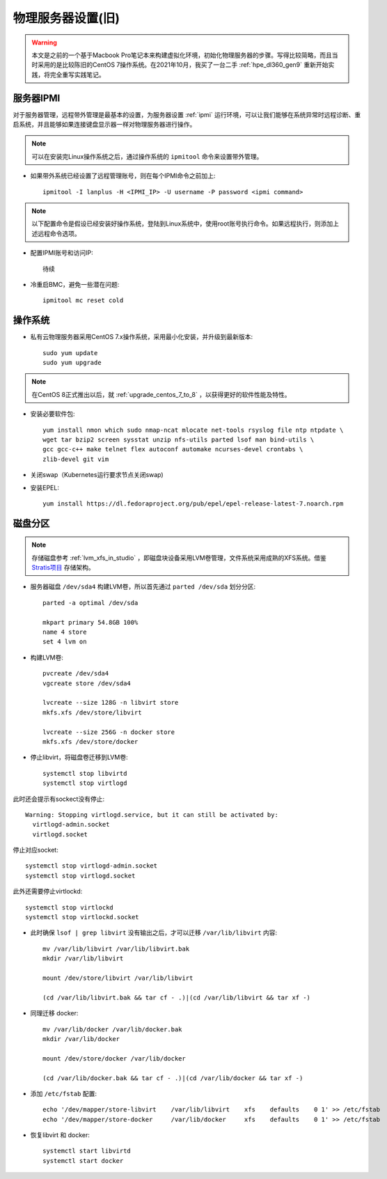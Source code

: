 .. _phy_server_setup_ole:

=====================
物理服务器设置(旧)
=====================

.. warning::

   本文是之前的一个基于Macbook Pro笔记本来构建虚拟化环境，初始化物理服务器的步骤。写得比较简略，而且当时采用的是比较陈旧的CentOS 7操作系统。在2021年10月，我买了一台二手 :ref:`hpe_dl360_gen9` 重新开始实践，将完全重写实践笔记。

服务器IPMI
===========

对于服务器管理，远程带外管理是最基本的设置，为服务器设置 :ref:`ipmi` 运行环境，可以让我们能够在系统异常时远程诊断、重启系统，并且能够如果连接键盘显示器一样对物理服务器进行操作。

.. note::

   可以在安装完Linux操作系统之后，通过操作系统的 ``ipmitool`` 命令来设置带外管理。

- 如果带外系统已经设置了远程管理账号，则在每个IPMI命令之前加上::

   ipmitool -I lanplus -H <IPMI_IP> -U username -P password <ipmi command>

.. note::

   以下配置命令是假设已经安装好操作系统，登陆到Linux系统中，使用root账号执行命令。如果远程执行，则添加上述远程命令选项。

- 配置IPMI账号和访问IP::

   待续

- 冷重启BMC，避免一些潜在问题::

   ipmitool mc reset cold

操作系统
============

- 私有云物理服务器采用CentOS 7.x操作系统，采用最小化安装，并升级到最新版本::

   sudo yum update
   sudo yum upgrade

.. note::

   在CentOS 8正式推出以后，就 :ref:`upgrade_centos_7_to_8` ，以获得更好的软件性能及特性。

- 安装必要软件包::

   yum install nmon which sudo nmap-ncat mlocate net-tools rsyslog file ntp ntpdate \
   wget tar bzip2 screen sysstat unzip nfs-utils parted lsof man bind-utils \
   gcc gcc-c++ make telnet flex autoconf automake ncurses-devel crontabs \
   zlib-devel git vim

- 关闭swap（Kubernetes运行要求节点关闭swap)

- 安装EPEL::

   yum install https://dl.fedoraproject.org/pub/epel/epel-release-latest-7.noarch.rpm

磁盘分区
============

.. note::

   存储磁盘参考 :ref:`lvm_xfs_in_studio` ，即磁盘块设备采用LVM卷管理，文件系统采用成熟的XFS系统。借鉴 `Stratis项目 <https://stratis-storage.github.io/>`_ 存储架构。

- 服务器磁盘 ``/dev/sda4`` 构建LVM卷，所以首先通过 ``parted /dev/sda`` 划分分区::

   parted -a optimal /dev/sda

   mkpart primary 54.8GB 100%
   name 4 store
   set 4 lvm on

- 构建LVM卷::

   pvcreate /dev/sda4
   vgcreate store /dev/sda4

   lvcreate --size 128G -n libvirt store
   mkfs.xfs /dev/store/libvirt

   lvcreate --size 256G -n docker store
   mkfs.xfs /dev/store/docker

- 停止libvirt，将磁盘卷迁移到LVM卷::

   systemctl stop libvirtd
   systemctl stop virtlogd

此时还会提示有sockect没有停止::

   Warning: Stopping virtlogd.service, but it can still be activated by:
     virtlogd-admin.socket
     virtlogd.socket

停止对应socket::

   systemctl stop virtlogd-admin.socket
   systemctl stop virtlogd.socket

此外还需要停止virtlockd::

   systemctl stop virtlockd
   systemctl stop virtlockd.socket

- 此时确保 ``lsof | grep libvirt`` 没有输出之后，才可以迁移 ``/var/lib/libvirt`` 内容::

   mv /var/lib/libvirt /var/lib/libvirt.bak
   mkdir /var/lib/libvirt

   mount /dev/store/libvirt /var/lib/libvirt

   (cd /var/lib/libvirt.bak && tar cf - .)|(cd /var/lib/libvirt && tar xf -)

- 同理迁移 docker::

   mv /var/lib/docker /var/lib/docker.bak
   mkdir /var/lib/docker

   mount /dev/store/docker /var/lib/docker

   (cd /var/lib/docker.bak && tar cf - .)|(cd /var/lib/docker && tar xf -)

- 添加 ``/etc/fstab`` 配置::

   echo '/dev/mapper/store-libvirt    /var/lib/libvirt    xfs    defaults    0 1' >> /etc/fstab
   echo '/dev/mapper/store-docker     /var/lib/docker     xfs    defaults    0 1' >> /etc/fstab

- 恢复libvirt 和 docker::

   systemctl start libvirtd
   systemctl start docker

